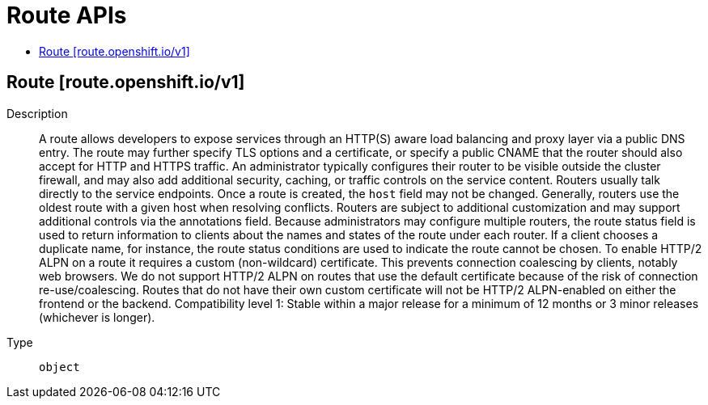 // Automatically generated by 'openshift-apidocs-gen'. Do not edit.
:_content-type: ASSEMBLY
[id="route-apis"]
= Route APIs
:toc: macro
:toc-title:

toc::[]

== Route [route.openshift.io/v1]

Description::
+
--
A route allows developers to expose services through an HTTP(S) aware load balancing and proxy layer via a public DNS entry. The route may further specify TLS options and a certificate, or specify a public CNAME that the router should also accept for HTTP and HTTPS traffic. An administrator typically configures their router to be visible outside the cluster firewall, and may also add additional security, caching, or traffic controls on the service content. Routers usually talk directly to the service endpoints. 
 Once a route is created, the `host` field may not be changed. Generally, routers use the oldest route with a given host when resolving conflicts. 
 Routers are subject to additional customization and may support additional controls via the annotations field. 
 Because administrators may configure multiple routers, the route status field is used to return information to clients about the names and states of the route under each router. If a client chooses a duplicate name, for instance, the route status conditions are used to indicate the route cannot be chosen. 
 To enable HTTP/2 ALPN on a route it requires a custom (non-wildcard) certificate. This prevents connection coalescing by clients, notably web browsers. We do not support HTTP/2 ALPN on routes that use the default certificate because of the risk of connection re-use/coalescing. Routes that do not have their own custom certificate will not be HTTP/2 ALPN-enabled on either the frontend or the backend. 
 Compatibility level 1: Stable within a major release for a minimum of 12 months or 3 minor releases (whichever is longer).
--

Type::
  `object`

